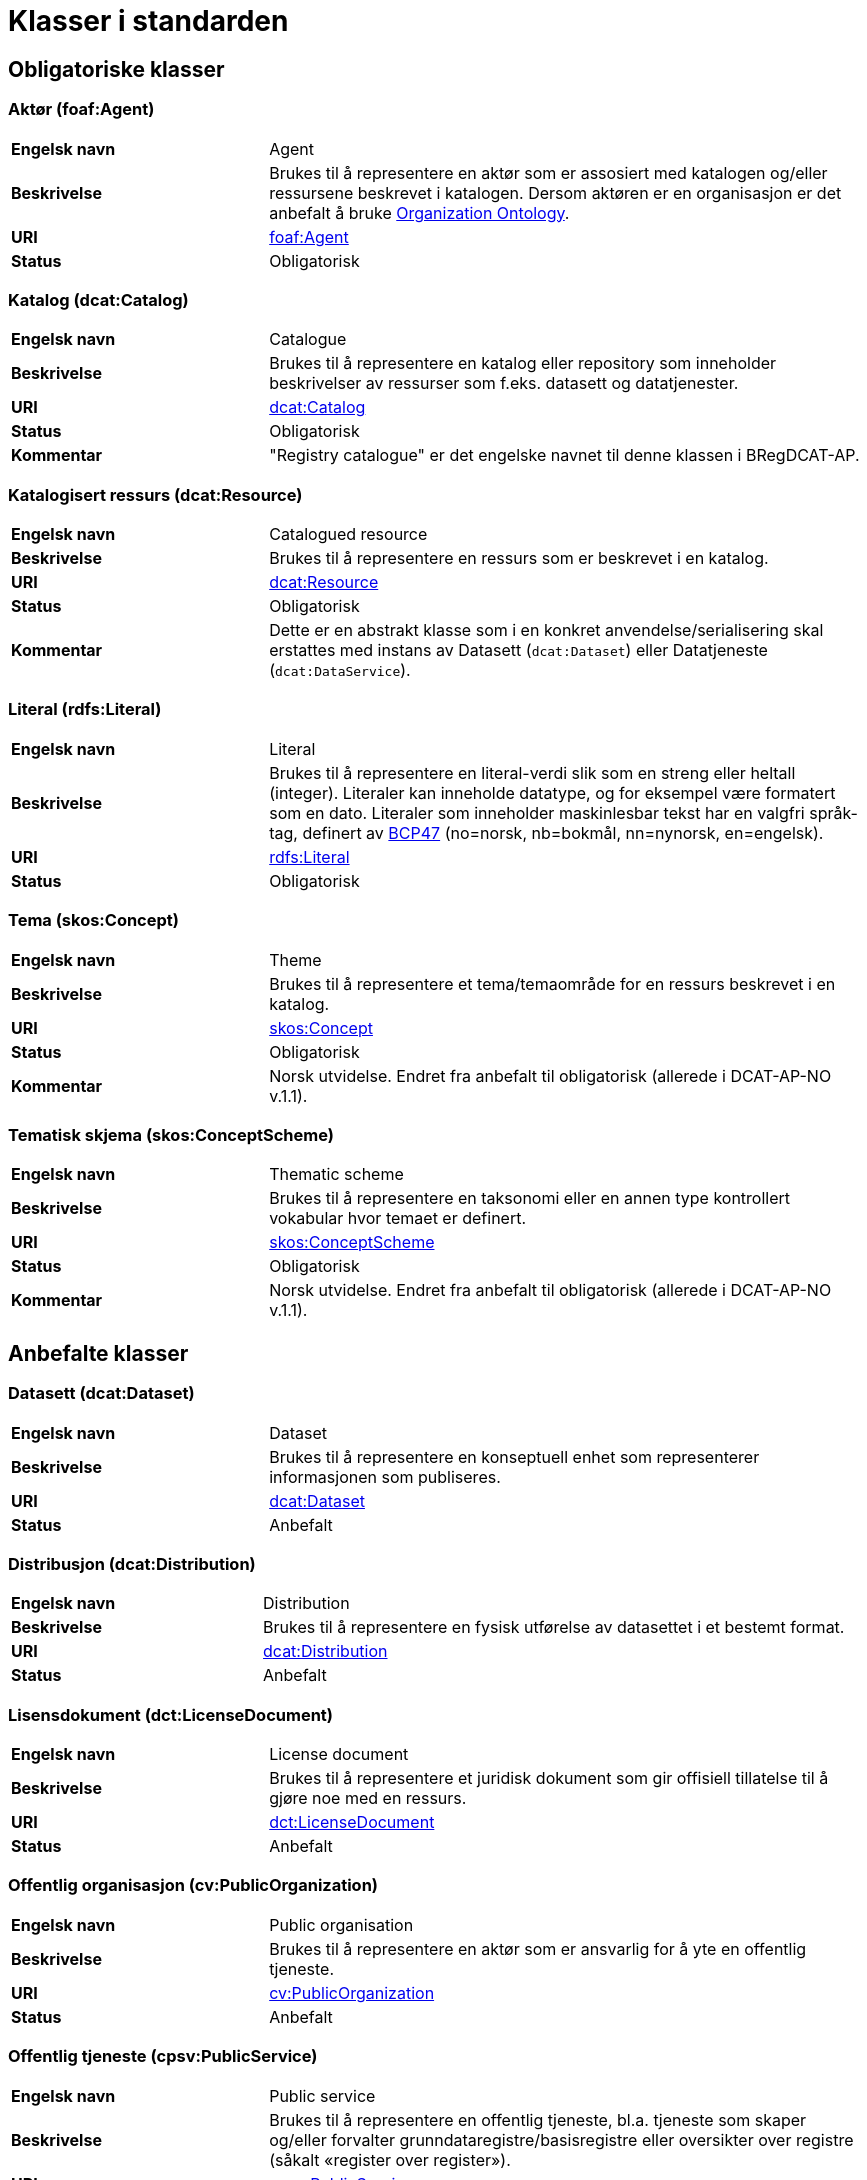 = Klasser i standarden [[Klasser-i-standarden]]

== Obligatoriske klasser [[Obligatoriske-klasser]]

=== Aktør (foaf:Agent) [[klasse-aktor]]

[cols="30s,70d"]
|===
| Engelsk navn | Agent
| Beskrivelse | Brukes til å representere en aktør som er assosiert med katalogen og/eller ressursene beskrevet i katalogen. Dersom aktøren er en organisasjon er det anbefalt å bruke http://www.w3.org/TR/vocab-org/[Organization Ontology].
| URI | http://xmlns.com/foaf/spec/#term_Agent[foaf:Agent]
| Status | Obligatorisk
|===

=== Katalog (dcat:Catalog) [[klasse-katalog]]

[cols="30s,70d"]
|===
| Engelsk navn | Catalogue
| Beskrivelse | Brukes til å representere en katalog eller repository som inneholder beskrivelser av ressurser som f.eks. datasett og datatjenester.
| URI | https://www.w3.org/TR/vocab-dcat/#Class:Catalog[dcat:Catalog]
| Status | Obligatorisk
|Kommentar| "Registry catalogue" er det engelske navnet til denne klassen i BRegDCAT-AP.
|===

=== Katalogisert ressurs (dcat:Resource) [[klasse-katalogisert-ressurs]]

[cols="30s,70d"]
|===
| Engelsk navn | Catalogued resource
| Beskrivelse | Brukes til å representere en ressurs som er beskrevet i en katalog.
| URI | https://www.w3.org/TR/vocab-dcat/#Class:Resource[dcat:Resource]
| Status | Obligatorisk
| Kommentar | Dette er en abstrakt klasse som i en konkret anvendelse/serialisering skal erstattes med instans av Datasett (`dcat:Dataset`) eller Datatjeneste (`dcat:DataService`).
|===

=== Literal (rdfs:Literal) [[klasse-literal]]

[cols="30s,70d"]
|===
| Engelsk navn | Literal
| Beskrivelse | Brukes til å representere en literal-verdi slik som en streng eller heltall (integer). Literaler kan inneholde datatype, og for eksempel være formatert som en dato. Literaler som inneholder maskinlesbar tekst har en valgfri språk-tag, definert av https://www.rfc-editor.org/rfc/bcp/bcp47.txt[BCP47] (no=norsk, nb=bokmål, nn=nynorsk, en=engelsk).
| URI | https://www.w3.org/TR/rdf-concepts/#section-Literals[rdfs:Literal]
| Status | Obligatorisk
|===

=== Tema (skos:Concept) [[klasse-tema]]

[cols="30s,70d"]
|===
| Engelsk navn | Theme
| Beskrivelse | Brukes til å representere et tema/temaområde for en ressurs beskrevet i en katalog.
| URI | https://www.w3.org/TR/vocab-dcat/#Class:Concept[skos:Concept]
| Status | Obligatorisk
|Kommentar | Norsk utvidelse. Endret fra anbefalt til obligatorisk (allerede i DCAT-AP-NO v.1.1).
|===

=== Tematisk skjema (skos:ConceptScheme) [[klasse-tematisk-skjema]]

[cols="30s,70d"]
|===
| Engelsk navn | Thematic scheme
| Beskrivelse | Brukes til å representere en taksonomi eller en annen type kontrollert vokabular hvor temaet er definert.
| URI | https://www.w3.org/TR/vocab-dcat/#Class:Concept_Scheme[skos:ConceptScheme]
| Status | Obligatorisk
| Kommentar| Norsk utvidelse. Endret fra anbefalt til obligatorisk (allerede i DCAT-AP-NO v.1.1).
|===

== Anbefalte klasser [[Anbefalte-klasser]]

=== Datasett (dcat:Dataset) [[klasse-datasett]]

[cols="30s,70d"]
|===
|Engelsk navn | Dataset
|Beskrivelse | Brukes til å representere en konseptuell enhet som representerer informasjonen som publiseres.
|URI | https://www.w3.org/TR/vocab-dcat/#Class:Dataset[dcat:Dataset]
| Status | Anbefalt
|===

=== Distribusjon (dcat:Distribution) [[klasse-distribusjon]]

[cols="30s,70d"]
|===
| Engelsk navn | Distribution
| Beskrivelse | Brukes til å representere en fysisk utførelse av datasettet i et bestemt format.
| URI | https://www.w3.org/TR/vocab-dcat/#Class:Distribution[dcat:Distribution]
| Status | Anbefalt
|===

=== Lisensdokument (dct:LicenseDocument) [[klasse-lisensdokument]]

[cols="30s,70d"]
|===
| Engelsk navn | License document
| Beskrivelse | Brukes til å representere et juridisk dokument som gir offisiell tillatelse til å gjøre noe med en ressurs.
| URI | https://www.dublincore.org/specifications/dublin-core/dcmi-terms/2012-06-14/#terms-LicenseDocument[dct:LicenseDocument]
| Status | Anbefalt
|===

=== Offentlig organisasjon (cv:PublicOrganization) [[klasse-offentlig-organisasjon]]

[cols="30s,70d"]
|===
| Engelsk navn | Public organisation
| Beskrivelse | Brukes til å representere en aktør som er ansvarlig for å yte en offentlig tjeneste.
| URI | https://joinup.ec.europa.eu/solution/core-public-service-vocabulary[cv:PublicOrganization]
| Status | Anbefalt
|===

=== Offentlig tjeneste (cpsv:PublicService) [[klasse-offentlig-tjeneste]]

[cols="30s,70d"]
|===
| Engelsk navn | Public service
| Beskrivelse | Brukes til å representere en offentlig tjeneste, bl.a. tjeneste som skaper og/eller forvalter grunndataregistre/basisregistre eller oversikter over registre (såkalt «register over register»).
| URI | https://joinup.ec.europa.eu/solution/core-public-service-vocabulary[cpsv:PublicService]
| Status | Anbefalt
|Kommentar| "Public Registry Service" er det engelske navnet til denne klassen i BRegDCAT-AP.

Denne versjon av standarden dekker ennå ikke behov for å ha kataloger over offentlige tjensester utover datatjenester. Det er derfor ingen direkte kopling mellom klassene Offentlig tjeneste (`cv:PublicService`) og Katalog (`dcat:Catalog`).
|Eksempel| Tjenester som tilbys av offentlige forvaltningsorganer eller andre organisasjoner på deres vegne, for lagring og tilgjengeliggjøring av basis informasjon om autoritative data som personer, organisasjoner, kjøretøy, førerkort, bygninger, lokasjoner og veier.
|===

=== Regel (cpsv:Rule) [[klasse-regel]]

[cols="30s,70d"]
|===
| Engelsk navn | Rule
| Beskrivelse | Brukes til å representere regler/dokumenter som setter spesifikke retningslinjer eller prosedyrer som skal følges av en offentlig tjeneste, en datatjeneste, et datasett osv. Det kan inkludere krav til informasjon som forvaltes og tjenester som tilbys.
| URI | https://joinup.ec.europa.eu/solution/core-public-service-vocabulary[cpsv:Rule]
| Status | Anbefalt
|===

=== Regulativ ressurs (eli:LegalResource) [[klasse-regulativ-ressurs]]

[cols="30s,70d"]
|===
| Engelsk navn | Legal resource
| Beskrivelse | Brukes til å representere regelverk, policy, retningslinjer og ulike reguleringer som regulerer forvaltningen av en datatjeneste, et datasett eller en offentlig tjeneste.
| URI | https://publications.europa.eu/en/publication-detail/-/publication/8159b75d-5efc-11e8-ab9c-01aa75ed71a1[eli:LegalResource]
| Status | Anbefalt
|===


== Valgfrie klasser [[Valgfrie-klasser]]

=== Datatjeneste (dcat:DataService) [[klasse-datatjeneste]]

[cols="30s,70d"]
|===
| Engelsk navn | Data service
| Beskrivelse | Brukes til å representere en samling av operasjoner som gir tilgang til ett eller flere datasett eller databehandlingsfunksjoner.
| URI | https://www.w3.org/TR/vocab-dcat/#Class:Data_Service[dcat:DataService]
| Status | Valgfri
|===

=== Dokument (foaf:Document) [[klasse-dokument]]

[cols="30s,70d"]
|===
| Engelsk navn | Document
| Beskrivelse | Brukes til å representere en tekstlig ressurs som inneholder informasjon beregnet på mennesker. For eksempel en nettside om et datasett.
| URI | http://xmlns.com/foaf/spec/#term_Document[foaf:Document]
| Status | Valgfri
|===

=== Frekvens (dct:Frequency) [[klasse-frekvens]]

[cols="30s,70d"]
|===
| Engelsk navn | Frequency
| Beskrivelse | Brukes til å beskrive hvor ofte noe skjer, for eksempel publisering av et datasett.
| URI | https://www.dublincore.org/specifications/dublin-core/dcmi-terms/#http://purl.org/dc/terms/Frequency[dct:Frequency]
| Status | Valgfri
|===

=== Identifikator (adms:Identifier) [[klasse-identifikator]]

[cols="30s,70d"]
|===
| Engelsk navn | Identifier
| Beskrivelse | Brukes til å representere en identifikator i en bestemt kontekst, bestående av strengen som er identifikatoren; en valgfri identifikator for identifikatorsystemet; en valgfri identifikator for versjonen av identifikatorsystemet; en valgfri identifikator for etaten som administrerer identifikatorsystemet.
| URI | http://www.w3.org/TR/vocab-adms/#identifier[adms:Identifier]
| Status | Valgfri
|===

=== Katalogpost (dcat:CatalogRecord) [[klasse-katalogpost]]

[cols="30s,70d"]
|===
| Engelsk navn | Catalogue record
| Beskrivelse | Brukes til å representere en beskrivelse av en oppføring av en ressurs i katalogen.
| URI | https://www.w3.org/TR/vocab-dcat/#Class:Catalog_Record[dcat:CatalogRecord]
| Status | Valgfri
|===

=== Kontaktopplysning (vcard:Kind) [[klasse-kontaktopplysning]]

[cols="30s,70d"]
|===
| Engelsk navn | Kind
| Beskrivelse | Brukes til å representere en beskrivelse av en kontaktopplysning i henhold til vCard-spesifikasjonen. Her kan man for eksempel oppgi telefonnr og/eller epost. Merk at beskrivelsen må være en instans av en av fire typer: individ, organisasjon, lokasjon eller gruppe.
| URI | https://www.w3.org/TR/2014/NOTE-vcard-rdf-20140522/#d4e1819[vcard:Kind]
| Status | Valgfri
|===

=== Lokasjon (dct:Location) [[klasse-lokasjon]]

[cols="30s,70d"]
|===
| Engelsk navn | Location
| Beskrivelse | Brukes til å representere en region eller et navngitt sted. Det kan representeres ved hjelp av et kontrollert vokabular eller med geografiske koordinater.
| URI | https://www.dublincore.org/specifications/dublin-core/dcmi-terms/#http://purl.org/dc/terms/Location[dct:Location]
| Status | Valgfri
|===

=== Medietype (dct:MediaType) [[klasse-medietype]]

[cols="30s,70d"]
|===
| Engelsk navn | Media type
| Beskrivelse | Brukes til å representere en medietype, for eksempel formatet til en datafil.
| URI | https://www.dublincore.org/specifications/dublin-core/dcmi-terms/#http://purl.org/dc/terms/MediaType[dct:MediaType]
| Status | Valgfri
|===

=== Opphavsbeskrivelse (dct:ProvenanceStatement) [[klasse-opphavsbeskrivelse]]

[cols="30s,70d"]
|===
| Engelsk navn | Provenance Statement
| Beskrivelse | Brukes til å representere en beskrivelse av enhver endring i eierskap og forvaltning av en ressurs (fra den ble opprettet) som har betydning for autentisitet, integritet og fortolkning.
| URI | https://www.dublincore.org/specifications/dublin-core/dcmi-terms/#http://purl.org/dc/terms/ProvenanceStatement[dct:ProvenanceStatement]
| Status | Valgfri
|===


=== Relasjon (dcat:Relationship) [[klasse-relasjon]]

[cols="30s,70d"]
|===
| Engelsk navn | Relationship
| Beskrivelse | Brukes til å knytte tilleggsinformasjon til en relasjon mellom ressurser.
| URI | https://www.w3.org/TR/vocab-dcat-2/#Class:Relationship[dcat:Relationship]
| Status | Valgfri
|===


=== Rettighetsutsagn (dct:RightsStatement) [[klasse-rettighetsutsagn]]

[cols="30s,70d"]
|===
| Engelsk navn | Rights statement
| Beskrivelse | Brukes til å representere et utsagn om immaterielle rettigheter knyttet til en ressurs, et juridisk dokument som gir offisiell tillatelse til å gjøre noe med en ressurs, eller en uttalelse om tilgangsrettigheter.
| URI | https://www.dublincore.org/specifications/dublin-core/dcmi-terms/#http://purl.org/dc/terms/RightsStatement[dct:RightsStatement]
| Status | Valgfri
|===


=== Rolle (dcat:Role) [[klasse-rolle]]

[cols="30s,70d"]
|===
| Engelsk navn | Role
| Beskrivelse | Brukes til å representere funksjonen til en ressurs eller aktør i relasjon til en annen ressurs.
| URI | https://www.w3.org/TR/vocab-dcat-2/#Class:Role[dcat:Role]
|Subklasse av|skos:Concept
| Status | Valgfri
|===


=== Sjekksum (spdx:Checksum) [[klasse-sjekksum]]

[cols="30s,70d"]
|===
| Engelsk navn | Checksum
| Beskrivelse | Brukes til å representere en beskrivelse som muliggjør autentisering av innholdet i en fil. Flere sjekksumtyper og kryptografiske algoritmer kan brukes.
| URI | https://spdx.org/rdf/terms/#d4e1930[spdx:Checksum]
| Status | Valgfri
|===

=== Språksystem (dct:LinguisticSystem) [[klasse-spraksystem]]

[cols="30s,70d"]
|===
| Engelsk navn | Linguistic system
| Beskrivelse | Brukes til å representere et system av tegn, symboler, lyder, gester, eller regler som brukes i kommunikasjon, for eksempel et språk.
| URI | https://www.dublincore.org/specifications/dublin-core/dcmi-terms/#http://purl.org/dc/terms/LinguisticSystem[dct:LinguisticSystem]
| Status | Valgfri
|===

=== Standard (dct:Standard) [[klasse-standard]]

[cols="30s,70d"]
|===
| Engelsk navn | Standard
| Beskrivelse | Brukes til å representere en standard eller annen spesifikasjon som en ressurs er i samsvar med.
| URI | https://www.dublincore.org/specifications/dublin-core/dcmi-terms/#http://purl.org/dc/terms/Standard[dct:Standard]
| Status | Valgfri
|===

=== Status (skos:Concept) [[klasse-status]]

[cols="30s,70d"]
|===
| Engelsk navn | Status
| Beskrivelse | Brukes til å indikere status på en ressurs i katalogen.
| URI | http://www.w3.org/TR/vocab-adms/#status[skos:Concept]
| Status | Valgfri
|===


=== Tidsrom (dct:PeriodOfTime) [[klasse-tidsom]]

[cols="30s,70d"]
|===
| Engelsk navn | Period of time
| Beskrivelse | Brukes til å representere et tidsintervall som er navngitt eller definert av en start- og sluttdato.
| URI | https://www.dublincore.org/specifications/dublin-core/dcmi-terms/#http://purl.org/dc/terms/PeriodOfTime[dct:PeriodOfTime]
| Status | Valgfri
|===

=== Utgivertype (skos:Concept) [[klasse-utgivertype]]

[cols="30s,70d"]
|===
| Engelsk navn | Publisher type
| Beskrivelse | Brukes til å representere type organisasjon som fungerer som en utgiver av en ressurs i en katalog eller av en katalog.
| URI | http://www.w3.org/TR/vocab-adms/#dcterms-type[skos:Concept]
| Status | Valgfri
|===
